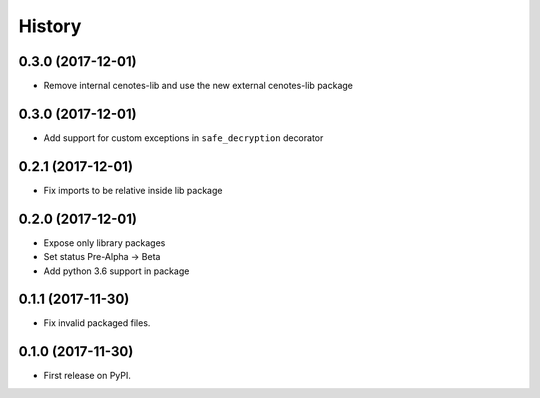 =======
History
=======

0.3.0 (2017-12-01)
------------------
* Remove internal cenotes-lib and use the new external cenotes-lib package

0.3.0 (2017-12-01)
------------------

* Add support for custom exceptions in ``safe_decryption`` decorator

0.2.1 (2017-12-01)
------------------

* Fix imports to be relative inside lib package

0.2.0 (2017-12-01)
------------------

* Expose only library packages
* Set status Pre-Alpha -> Beta
* Add python 3.6 support in package

0.1.1 (2017-11-30)
------------------

* Fix invalid packaged files.

0.1.0 (2017-11-30)
------------------

* First release on PyPI.
